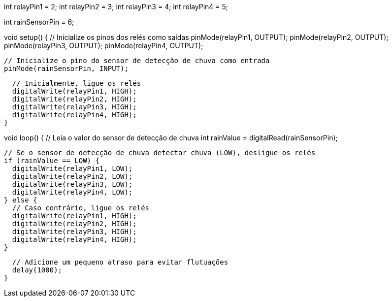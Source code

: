 // Defina os pinos dos relés
int relayPin1 = 2;
int relayPin2 = 3;
int relayPin3 = 4;
int relayPin4 = 5;

// Defina o pino do sensor de detecção de chuva
int rainSensorPin = 6;

void setup() {
  // Inicialize os pinos dos relés como saídas
  pinMode(relayPin1, OUTPUT);
  pinMode(relayPin2, OUTPUT);
  pinMode(relayPin3, OUTPUT);
  pinMode(relayPin4, OUTPUT);

  // Inicialize o pino do sensor de detecção de chuva como entrada
  pinMode(rainSensorPin, INPUT);

  // Inicialmente, ligue os relés
  digitalWrite(relayPin1, HIGH);
  digitalWrite(relayPin2, HIGH);
  digitalWrite(relayPin3, HIGH);
  digitalWrite(relayPin4, HIGH);
}

void loop() {
  // Leia o valor do sensor de detecção de chuva
  int rainValue = digitalRead(rainSensorPin);

  // Se o sensor de detecção de chuva detectar chuva (LOW), desligue os relés
  if (rainValue == LOW) {
    digitalWrite(relayPin1, LOW);
    digitalWrite(relayPin2, LOW);
    digitalWrite(relayPin3, LOW);
    digitalWrite(relayPin4, LOW);
  } else {
    // Caso contrário, ligue os relés
    digitalWrite(relayPin1, HIGH);
    digitalWrite(relayPin2, HIGH);
    digitalWrite(relayPin3, HIGH);
    digitalWrite(relayPin4, HIGH);
  }

  // Adicione um pequeno atraso para evitar flutuações
  delay(1000);
}
